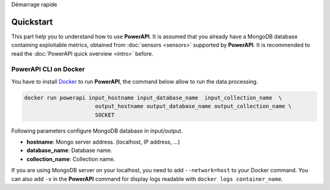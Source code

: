 .. PowerAPI (QuickStart)

Démarrage rapide

Quickstart
**********

This part help you to understand how to use **PowerAPI**. It is assumed that you already have a MongoDB database containing exploitable metrics, obtained from :doc:`sensors <sensors>` supported by **PowerAPI**. It is recommended to read the :doc:`PowerAPI quick overview <intro>` before.

PowerAPI CLI on Docker
======================

You have to install `Docker <https://docs.docker.com/install/>`_ to run **PowerAPI**, the command below allow to run the data processing.

.. code-block:: none

   docker run powerapi input_hostname input_database_name  input_collection_name  \
                         output_hostname output_database_name output_collection_name \
                         SOCKET

Following parameters configure MongoDB database in input/output.

* **hostname**: Mongo server address. (localhost, IP address, ...)
* **database_name**: Database name.
* **collection_name**: Collection name.

If you are using MongoDB server on your localhost, you need to add ``--network=host`` to your Docker command. You can also add ``-v`` in the **PowerAPI** command for display logs readable with ``docker logs container_name``.

